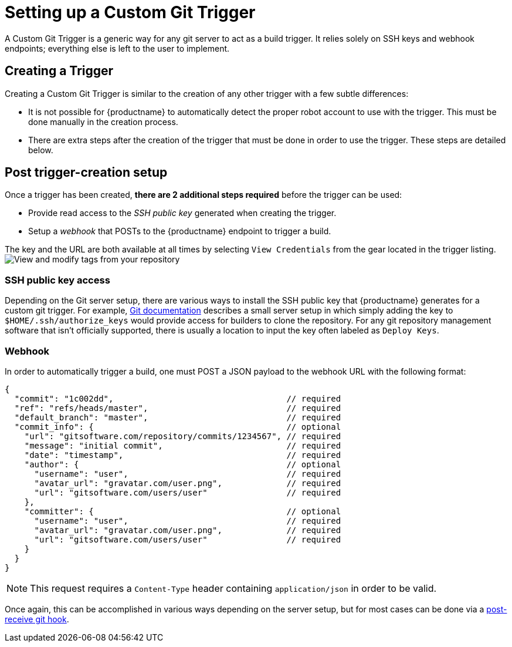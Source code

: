 = Setting up a Custom Git Trigger

A Custom Git Trigger is a generic way for any git server to act as a
build trigger. It relies solely on SSH keys and  webhook endpoints; everything else
is left to the user to implement.

[[creating-a-custom-git-trigger]]
== Creating a Trigger

Creating a Custom Git Trigger is similar to the creation of any other
trigger with a few subtle differences:

* It is not possible for {productname} to automatically detect the proper
robot account to use with the trigger. This must be done manually in the
creation process.
* There are extra steps after the creation of the trigger that must be
done in order to use the trigger. These steps are detailed below.

[[post-git-trigger-creation-setup]]
== Post trigger-creation setup

Once a trigger has been created, *there are 2 additional steps required*
before the trigger can be used:

* Provide read access to the _SSH public key_ generated when creating
the trigger.
* Setup a _webhook_ that POSTs to the {productname} endpoint to trigger a
build.

The key and the URL are both available at all times by selecting `View
Credentials` from the gear located in the trigger listing.
image:view-credentials.png[View and modify tags from your repository]

[[ssh-public-key-access]]
=== SSH public key access

Depending on the Git server setup, there are various ways to install the
SSH public key that {productname} generates for a custom git trigger. For
example,
https://git-scm.herokuapp.com/book/en/v2/Git-on-the-Server-Getting-Git-on-a-Server[Git documentation] describes a small server setup in which simply adding
the key to `$HOME/.ssh/authorize_keys` would provide access for builders
to clone the repository. For any git repository management software that
isn't officially supported, there is usually a location to input the key
often labeled as `Deploy Keys`.

[[webhook]]
=== Webhook

In order to automatically trigger a build, one must POST a JSON payload
to the webhook URL with the following format:

```
{
  "commit": "1c002dd",                                   // required
  "ref": "refs/heads/master",                            // required
  "default_branch": "master",                            // required
  "commit_info": {                                       // optional
    "url": "gitsoftware.com/repository/commits/1234567", // required
    "message": "initial commit",                         // required
    "date": "timestamp",                                 // required
    "author": {                                          // optional
      "username": "user",                                // required
      "avatar_url": "gravatar.com/user.png",             // required
      "url": "gitsoftware.com/users/user"                // required
    },
    "committer": {                                       // optional
      "username": "user",                                // required
      "avatar_url": "gravatar.com/user.png",             // required
      "url": "gitsoftware.com/users/user"                // required
    }
  }
}
```

[NOTE]
====
This request requires a `Content-Type` header containing
`application/json` in order to be valid.
====

Once again, this can be accomplished in various ways depending on the
server setup, but for most cases can be done via a
https://git-scm.herokuapp.com/book/en/v2/Customizing-Git-Git-Hooks#idp26374144[post-receive
git hook].
